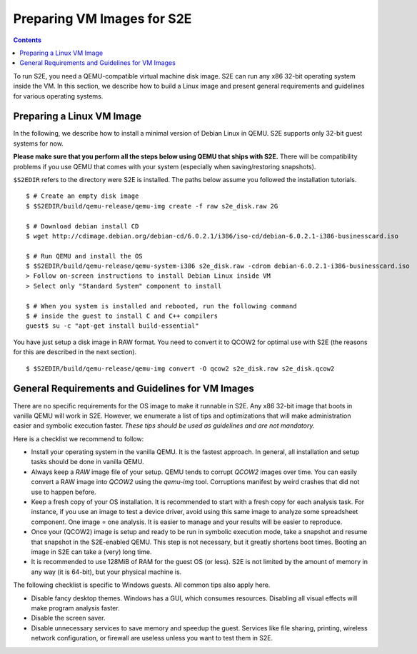 =============================
Preparing VM Images for S2E
=============================

.. contents::

To run S2E, you need a QEMU-compatible virtual machine disk image. S2E can run
any x86 32-bit operating system inside the VM.
In this section, we describe how to build a Linux image and present general
requirements and guidelines for various operating systems.


Preparing a Linux VM Image
==========================

In the following, we describe how to install a minimal version of Debian Linux in QEMU.
S2E supports only 32-bit guest systems for now.

**Please make sure that you perform all the steps below using QEMU that ships with S2E.**
There will be compatibility problems if you use QEMU that comes with your system (especially
when saving/restoring snapshots).

``$S2EDIR`` refers to the directory were S2E is installed. The paths below assume you
followed the installation tutorials.

::

   $ # Create an empty disk image
   $ $S2EDIR/build/qemu-release/qemu-img create -f raw s2e_disk.raw 2G

   $ # Download debian install CD
   $ wget http://cdimage.debian.org/debian-cd/6.0.2.1/i386/iso-cd/debian-6.0.2.1-i386-businesscard.iso

   $ # Run QEMU and install the OS
   $ $S2EDIR/build/qemu-release/qemu-system-i386 s2e_disk.raw -cdrom debian-6.0.2.1-i386-businesscard.iso
   > Follow on-screen instructions to install Debian Linux inside VM
   > Select only "Standard System" component to install

   $ # When you system is installed and rebooted, run the following command
   $ # inside the guest to install C and C++ compilers
   guest$ su -c "apt-get install build-essential"

You have just setup a disk image in RAW format. You need to convert it to QCOW2 for optimal use
with S2E (the reasons for this are described in the next section).

::

   $ $S2EDIR/build/qemu-release/qemu-img convert -O qcow2 s2e_disk.raw s2e_disk.qcow2


General Requirements and Guidelines for VM Images
=================================================

There are no specific requirements for the OS image to make it runnable in S2E.
Any x86 32-bit image that boots in vanilla QEMU will work in S2E. However, we enumerate a list of tips
and optimizations that will make administration easier and symbolic execution faster.
*These tips should be used as guidelines and are not mandatory.*

Here is a checklist we recommend to follow:


* Install your operating system in the vanilla QEMU. It is the fastest approach. In general, all installation and setup tasks should be done in vanilla QEMU.

* Always keep a *RAW* image file of your setup. QEMU tends to corrupt *QCOW2* images over time. You can easily convert a RAW image into *QCOW2* using the *qemu-img* tool. Corruptions manifest by weird crashes that did not use to happen before.

* Keep a fresh copy of your OS installation. It is recommended to start with a fresh copy for each analysis task. For instance, if you use an image to test a device driver, avoid using this same image to analyze some spreadsheet component. One image = one analysis. It is easier to manage and your results will be easier to reproduce.

* Once your (QCOW2) image is setup and ready to be run in symbolic execution mode, take a snapshot and resume that snapshot in the S2E-enabled QEMU. This step is not necessary, but it greatly shortens boot times. Booting an image in S2E can take a (very) long time.

* It is recommended to use 128MiB of RAM for the guest OS (or less). S2E is not limited by the amount of memory in any way (it is 64-bit),  but your physical machine is.


The following checklist is specific to Windows guests. All common tips also apply here.



* Disable fancy desktop themes. Windows has a GUI, which consumes resources. Disabling all visual effects will make program analysis faster.
* Disable the screen saver.
* Disable unnecessary services to save memory and speedup the guest. Services like file sharing, printing, wireless network configuration, or firewall are useless unless you want to test them in S2E.

